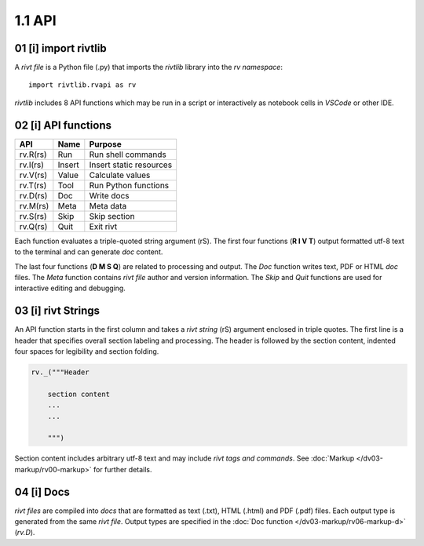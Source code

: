 1.1 API
================

**01** [i] import rivtlib
------------------------------

.. raw:: html

    <hr>

A *rivt file* is a Python file (.py) that imports the *rivtlib* library
into the *rv namespace*::

    import rivtlib.rvapi as rv

*rivtlib* includes 8 API functions which may be run in a script or interactively
as notebook cells in *VSCode* or other IDE.

**02** [i]  API functions
----------------------------

.. raw:: html

    <hr>

=============== =============== ===================================
API              Name             Purpose
=============== =============== ===================================
rv.R(rs)           Run               Run shell commands
rv.I(rs)           Insert            Insert static resources 
rv.V(rs)           Value             Calculate values
rv.T(rs)           Tool              Run Python functions
rv.D(rs)           Doc               Write docs 
rv.M(rs)           Meta              Meta data 
rv.S(rs)           Skip              Skip section
rv.Q(rs)           Quit              Exit rivt 
=============== =============== ===================================

Each function evaluates a triple-quoted string argument (rS). The first four
functions (**R I V T**) output formatted utf-8 text to the terminal and can
generate *doc* content.

The last four functions (**D M S Q**) are related to processing and output. The
*Doc* function writes text, PDF or HTML *doc* files. The *Meta* function
contains *rivt file* author and version information. The *Skip* and *Quit*
functions are used for interactive editing and debugging.

**03** [i] rivt Strings
----------------------------

An API function starts in the first column and takes a *rivt string* (rS)
argument enclosed in triple quotes. The first line is a header that specifies
overall section labeling and processing. The header is followed by the section
content, indented four spaces for legibility and section folding.

.. code-block:: python

    rv._("""Header

        section content
        ...
        ...
        
        """)

Section content includes arbitrary utf-8 text and may include *rivt tags and
commands*. See :doc:`Markup </dv03-markup/rv00-markup>` for further details.




**04** [i]  Docs
----------------------------

*rivt files* are compiled into *docs* that are formatted as text (.txt), HTML
(.html) and PDF (.pdf) files. Each output type is generated from the same *rivt
file*. Output types are specified in the 
:doc:`Doc function </dv03-markup/rv06-markup-d>` (*rv.D*).

